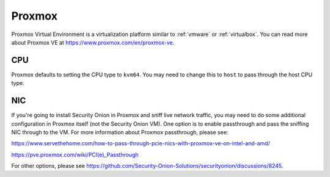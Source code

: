 .. _proxmox:

Proxmox
=======

Proxmox Virtual Environment is a virtualization platform similar to :ref:`vmware` or :ref:`virtualbox`. You can read more about Proxmox VE at https://www.proxmox.com/en/proxmox-ve.

CPU
---

Proxmox defaults to setting the CPU type to ``kvm64``. You may need to change this to ``host`` to pass through the host CPU type.

NIC
---

If you're going to install Security Onion in Proxmox and sniff live network traffic, you may need to do some additional configuration in Proxmox itself (not the Security Onion VM). One option is to enable passthrough and pass the sniffing NIC through to the VM. For more information about Proxmox passthrough, please see:

https://www.servethehome.com/how-to-pass-through-pcie-nics-with-proxmox-ve-on-intel-and-amd/

https://pve.proxmox.com/wiki/PCI(e)_Passthrough

For other options, please see https://github.com/Security-Onion-Solutions/securityonion/discussions/8245.

